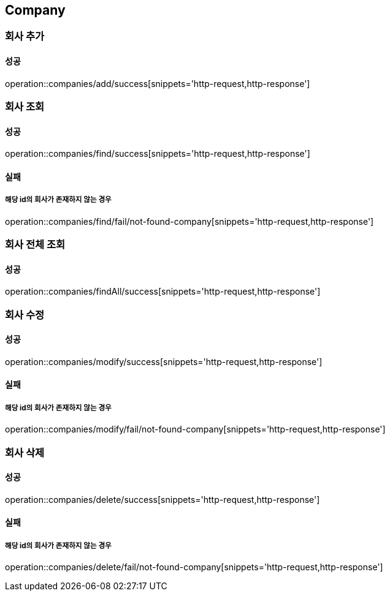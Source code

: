 == Company

=== 회사 추가
==== 성공
operation::companies/add/success[snippets='http-request,http-response']

=== 회사 조회
==== 성공
operation::companies/find/success[snippets='http-request,http-response']

==== 실패
===== 해당 id의 회사가 존재하지 않는 경우
operation::companies/find/fail/not-found-company[snippets='http-request,http-response']

=== 회사 전체 조회
==== 성공
operation::companies/findAll/success[snippets='http-request,http-response']

=== 회사 수정
==== 성공
operation::companies/modify/success[snippets='http-request,http-response']

==== 실패
===== 해당 id의 회사가 존재하지 않는 경우
operation::companies/modify/fail/not-found-company[snippets='http-request,http-response']

=== 회사 삭제
==== 성공
operation::companies/delete/success[snippets='http-request,http-response']

==== 실패
===== 해당 id의 회사가 존재하지 않는 경우
operation::companies/delete/fail/not-found-company[snippets='http-request,http-response']
